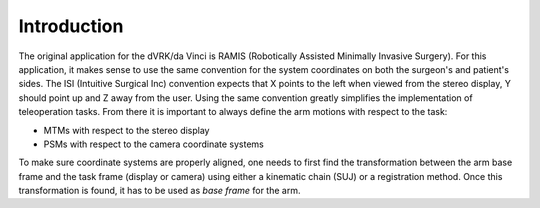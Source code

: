 Introduction
############

The original application for the dVRK/da Vinci is RAMIS (Robotically
Assisted Minimally Invasive Surgery).  For this application, it makes
sense to use the same convention for the system coordinates on both
the surgeon's and patient's sides.  The ISI (Intuitive Surgical Inc)
convention expects that X points to the left when viewed from the
stereo display, Y should point up and Z away from the user.  Using the
same convention greatly simplifies the implementation of teleoperation
tasks.  From there it is important to always define the arm motions
with respect to the task:

* MTMs with respect to the stereo display
* PSMs with respect to the camera coordinate systems

To make sure coordinate systems are properly aligned, one needs to
first find the transformation between the arm base frame and the task
frame (display or camera) using either a kinematic chain (SUJ) or a
registration method.  Once this transformation is found, it has to be
used as *base frame* for the arm.

